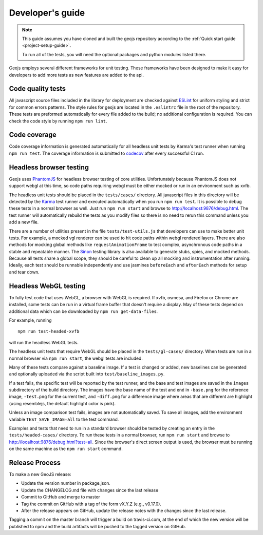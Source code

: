 =================
Developer's guide
=================

.. note::

    This guide assumes you have cloned and built the geojs repository
    according to the :ref:`Quick start guide <project-setup-guide>`.

    To run all of the tests, you will need the optional packages and python
    modules listed there.

Geojs employs several different frameworks for unit testing.  These
frameworks have been designed to make it easy for developers to
add more tests as new features are added to the api.

Code quality tests
------------------

All javascript source files included in the library for deployment are
checked against `ESLint <https://eslint.org/>`_ for uniform styling
and strict for common errors patterns.  The style rules for geojs are
located in the ``.eslintrc`` file in the root of the repository.  These
tests are preformed automatically for every file added to the build; no
additional configuration is required.  You can check the code style
by running ``npm run lint``.

Code coverage
-------------

Code coverage information is generated automatically for all headless unit
tests by Karma's test runner when running ``npm run test``.  The coverage
information is submitted to `codecov <https://codecov.io/github/OpenGeoscience/geojs>`_ after every successful CI run.

Headless browser testing
------------------------

Geojs uses `PhantomJS <http://phantomjs.org/>`_ for headless browser
testing of core utilities.  Unfortunately because PhantomJS does not
support webgl at this time, so code paths requiring webgl must be either
mocked or run in an environment such as xvfb.

The headless unit tests should be placed in the ``tests/cases/``
directory.  All javascript files in this directory will be detected
by the `Karma <https://karma-runner.github.io/0.13/index.html>`_ test
runner and executed automatically when you run ``npm run test``.  It
is possible to debug these tests in a normal browser as well.  Just run
``npm run start`` and browse to `<http://localhost:9876/debug.html>`_.  The
test runner will automatically rebuild the tests as you modify files
so there is no need to rerun this command unless you add a new file.

There are a number of utilities present in the file ``tests/test-utils.js``
that developers can use to make better unit tests.  For example, a mocked
vgl renderer can be used to hit code paths within webgl rendered layers.  There
are also methods for mocking global methods like ``requestAnimationFrame``
to test complex, asynchronous code paths in a stable and repeatable manner.
The `Sinon <https://sinonjs.org/>`_ testing library is also available to
generate stubs, spies, and mocked methods.  Because all tests share
a global scope, they should be careful to clean up all mocking and
instrumentation after running.  Ideally, each test should be runnable
independently and use jasmines ``beforeEach`` and ``afterEach`` methods
for setup and tear down.

Headless WebGL testing
----------------------

To fully test code that uses WebGL, a browser with WebGL is required.
If xvfb, osmesa, and Firefox or Chrome are installed, some tests can be run in
a virtual frame buffer that doesn't require a display.  May of these tests
depend on additional data which can be downloaded by ``npm run get-data-files``.

For example, running ::

    npm run test-headed-xvfb

will run the headless WebGL tests.

The headless unit tests that require WebGL should be placed in the
``tests/gl-cases/`` directory.  When tests are run in a normal browser via
``npm run start``, the webgl tests are included.

Many of these tests compare against a baseline image.  If a test is changed or
added, new baselines can be generated and optionally uploaded via the script
built into ``test/baseline_images.py``.

If a test fails, the specific test will be reported by the test runner, and the
base and test images are saved in the ``images`` subdirectory of the build
directory.  The images have the base name of the test and end in ``-base.png``
for the reference image, ``-test.png`` for the current test, and ``-diff.png``
for a difference image where areas that are different are highlight (using
resemblejs, the default highlight color is pink).

Unless an image comparison test fails, images are not automatically saved.  To
save all images, add the environment variable ``TEST_SAVE_IMAGE=all`` to the
test command.

Examples and tests that need to run in a standard browser should be tested by
creating an entry in the ``tests/headed-cases/`` directory.  To run these tests
in a normal browser, run ``npm run start`` and browse to
`<http://localhost:9876/debug.html?test=all>`_.  Since the browser's direct
screen output is used, the browser must be running on the same machine as the
``npm run start`` command.

Release Process
---------------

To make a new GeoJS release:

- Update the version number in package.json.
- Update the CHANGELOG.md file with changes since the last release
- Commit to GitHub and merge to master
- Tag the commit on GitHub with a tag of the form vX.Y.Z (e.g., v0.17.0).
- After the release appears on GitHub, update the release notes with the changes since the last release.

Tagging a commit on the master branch will trigger a build on travis-ci.com, at the end of which the new version will be published to npm and the build artifacts will be pushed to the tagged version on GitHub.
